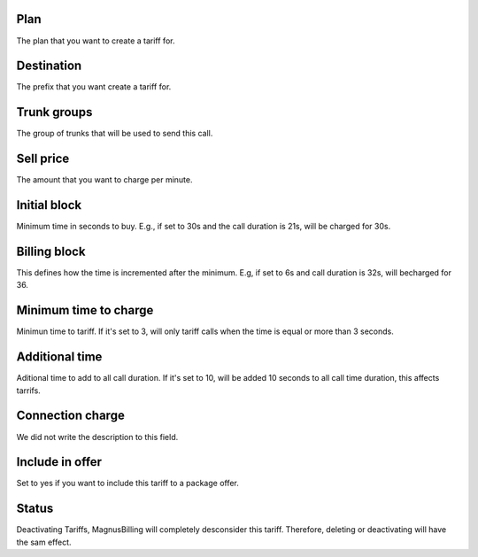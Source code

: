 
.. _rate-id-plan:

Plan
----

| The plan that you want to create a tariff for.




.. _rate-id-prefix:

Destination
-----------

| The prefix that you want create a tariff for.




.. _rate-id-trunk-group:

Trunk groups
------------

| The group of trunks that will be used to send this call.




.. _rate-rateinitial:

Sell price
----------

| The amount that you want to charge per minute.




.. _rate-initblock:

Initial block
-------------

| Minimum time in seconds to buy. E.g., if set to 30s and the call duration is 21s, will be charged for 30s.




.. _rate-billingblock:

Billing block
-------------

| This defines how the time is incremented after the minimum. E.g, if set to 6s and call duration is 32s, will becharged for 36.




.. _rate-minimal-time-charge:

Minimum time to charge
----------------------

| Minimun time to tariff. If it's set to 3, will only tariff calls when the time is equal or more than 3 seconds.




.. _rate-additional-grace:

Additional time
---------------

| Aditional time to add to all call duration. If it's set to 10, will be added 10 seconds to all call time duration, this affects tarrifs.




.. _rate-connectcharge:

Connection charge
-----------------

| We did not write the description to this field.




.. _rate-package-offer:

Include in offer
----------------

| Set to yes if you want to include this tariff to a package offer.




.. _rate-status:

Status
------

| Deactivating Tariffs, MagnusBilling will completely desconsider this tariff. Therefore, deleting or deactivating will have the sam effect.



